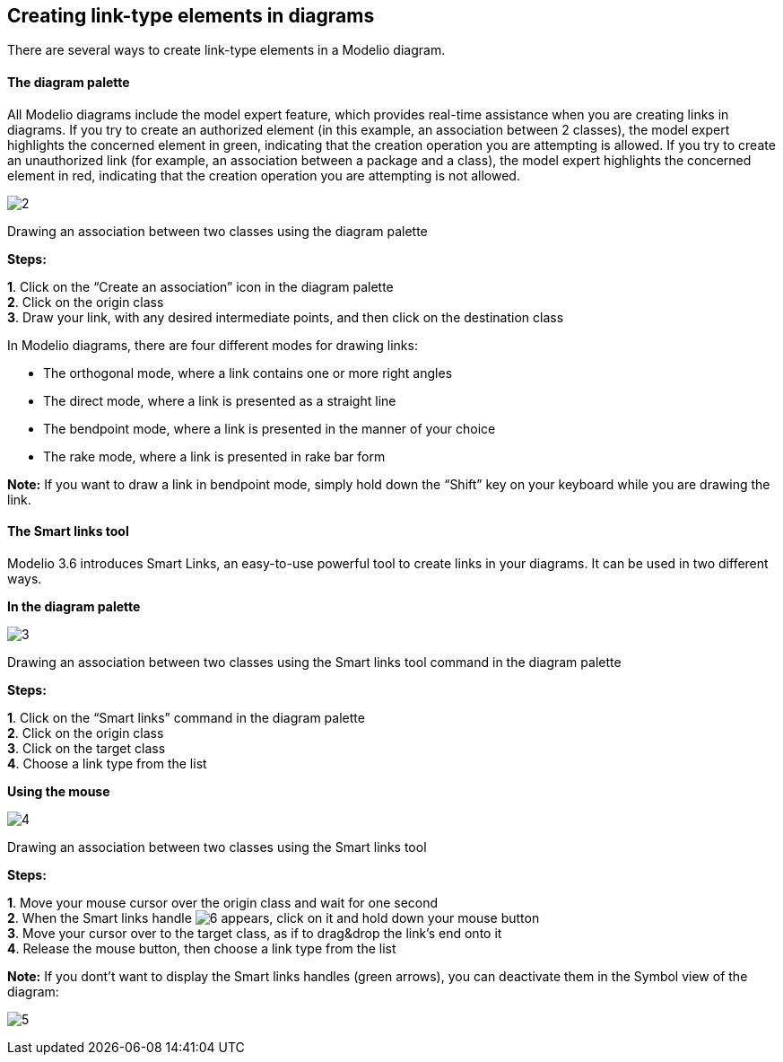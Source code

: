 [[Creating-link-type-elements-in-diagrams]]

[[creating-link-type-elements-in-diagrams]]
Creating link-type elements in diagrams
---------------------------------------

There are several ways to create link-type elements in a Modelio diagram.

[[The-diagram-palette]]

[[the-diagram-palette]]
The diagram palette
^^^^^^^^^^^^^^^^^^^

All Modelio diagrams include the model expert feature, which provides real-time assistance when you are creating links in diagrams. If you try to create an authorized element (in this example, an association between 2 classes), the model expert highlights the concerned element in green, indicating that the creation operation you are attempting is allowed. If you try to create an unauthorized link (for example, an association between a package and a class), the model expert highlights the concerned element in red, indicating that the creation operation you are attempting is not allowed.

image:images/Modeler-_modeler_building_models_creating_links_diagrams/creating_link-type_elements_in_diagrams_1.png[2]

[[Drawing-an-association-between-two-classes-using-the-diagram-palette]]

[[drawing-an-association-between-two-classes-using-the-diagram-palette]]
Drawing an association between two classes using the diagram palette

*Steps:*

*1*. Click on the “Create an association” icon in the diagram palette +
*2*. Click on the origin class +
*3*. Draw your link, with any desired intermediate points, and then click on the destination class

In Modelio diagrams, there are four different modes for drawing links:

* The orthogonal mode, where a link contains one or more right angles
* The direct mode, where a link is presented as a straight line
* The bendpoint mode, where a link is presented in the manner of your choice
* The rake mode, where a link is presented in rake bar form

*Note:* If you want to draw a link in bendpoint mode, simply hold down the “Shift” key on your keyboard while you are drawing the link.

[[The-Smart-links-tool]]

[[the-smart-links-tool]]
The Smart links tool
^^^^^^^^^^^^^^^^^^^^

Modelio 3.6 introduces Smart Links, an easy-to-use powerful tool to create links in your diagrams. It can be used in two different ways.

*In the diagram palette*

image:images/Modeler-_modeler_building_models_creating_links_diagrams/creating_link-type_elements_in_diagrams_2.png[3]

[[Drawing-an-association-between-two-classes-using-the-Smart-links-tool-command-in-the-diagram-palette]]

[[drawing-an-association-between-two-classes-using-the-smart-links-tool-command-in-the-diagram-palette]]
Drawing an association between two classes using the Smart links tool command in the diagram palette

*Steps:*

*1*. Click on the “Smart links” command in the diagram palette +
*2*. Click on the origin class +
*3*. Click on the target class +
*4*. Choose a link type from the list

*Using the mouse*

image:images/Modeler-_modeler_building_models_creating_links_diagrams/creating_link-type_elements_in_diagrams_3.png[4]

[[Drawing-an-association-between-two-classes-using-the-Smart-links-tool]]

[[drawing-an-association-between-two-classes-using-the-smart-links-tool]]
Drawing an association between two classes using the Smart links tool

*Steps:*

*1*. Move your mouse cursor over the origin class and wait for one second +
*2*. When the Smart links handle image:images/Modeler-_modeler_building_models_creating_links_diagrams/SmartLinks_handle.png[6] appears, click on it and hold down your mouse button +
*3*. Move your cursor over to the target class, as if to drag&drop the link’s end onto it +
*4*. Release the mouse button, then choose a link type from the list

*Note:* If you dont’t want to display the Smart links handles (green arrows), you can deactivate them in the Symbol view of the diagram:

image:images/Modeler-_modeler_building_models_creating_links_diagrams/creating_link-type_elements_in_diagrams_4.png[5]


